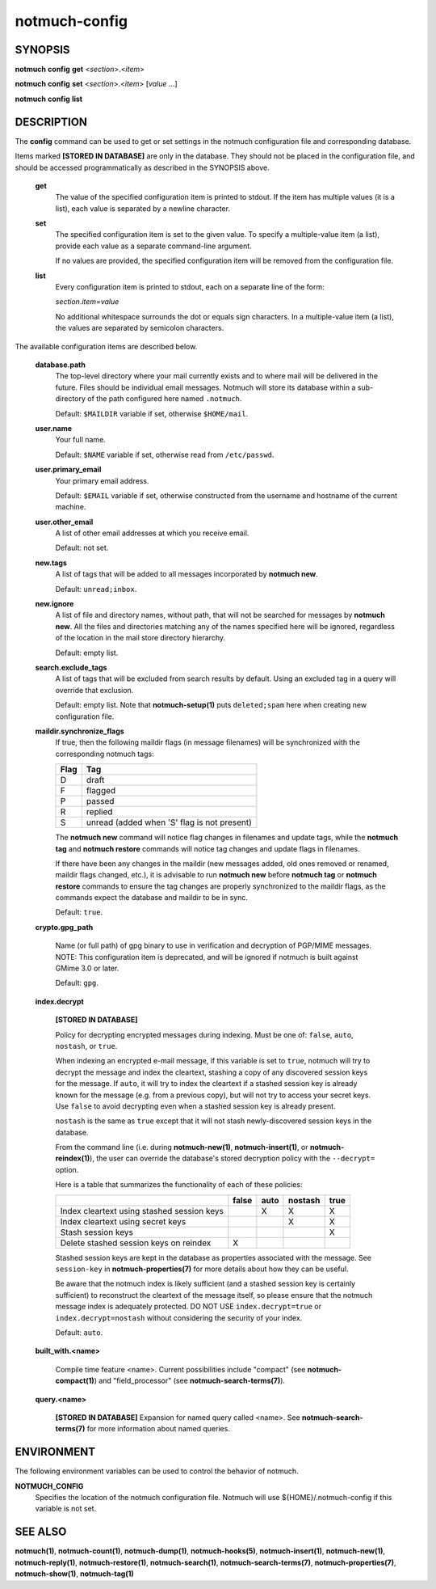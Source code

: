 ==============
notmuch-config
==============

SYNOPSIS
========

**notmuch** **config** **get** <*section*>.<*item*>

**notmuch** **config** **set** <*section*>.<*item*> [*value* ...]

**notmuch** **config** **list**

DESCRIPTION
===========

The **config** command can be used to get or set settings in the notmuch
configuration file and corresponding database.

Items marked **[STORED IN DATABASE]** are only in the database.  They
should not be placed in the configuration file, and should be accessed
programmatically as described in the SYNOPSIS above.

    **get**
        The value of the specified configuration item is printed to
        stdout. If the item has multiple values (it is a list), each
        value is separated by a newline character.

    **set**
        The specified configuration item is set to the given value. To
        specify a multiple-value item (a list), provide each value as a
        separate command-line argument.

        If no values are provided, the specified configuration item will
        be removed from the configuration file.

    **list**
        Every configuration item is printed to stdout, each on a
        separate line of the form:

        *section*.\ *item*\ =\ *value*

        No additional whitespace surrounds the dot or equals sign
        characters. In a multiple-value item (a list), the values are
        separated by semicolon characters.

The available configuration items are described below.

    **database.path**
        The top-level directory where your mail currently exists and to
        where mail will be delivered in the future. Files should be
        individual email messages. Notmuch will store its database
        within a sub-directory of the path configured here named
        ``.notmuch``.

        Default: ``$MAILDIR`` variable if set, otherwise ``$HOME/mail``.

    **user.name**
        Your full name.

        Default: ``$NAME`` variable if set, otherwise read from
        ``/etc/passwd``.

    **user.primary\_email**
        Your primary email address.

        Default: ``$EMAIL`` variable if set, otherwise constructed from the
        username and hostname of the current machine.

    **user.other\_email**
        A list of other email addresses at which you receive email.

        Default: not set.

    **new.tags**
        A list of tags that will be added to all messages incorporated
        by **notmuch new**.

        Default: ``unread;inbox``.

    **new.ignore**
        A list of file and directory names, without path, that will not
        be searched for messages by **notmuch new**. All the files and
        directories matching any of the names specified here will be
        ignored, regardless of the location in the mail store directory
        hierarchy.

        Default: empty list.

    **search.exclude\_tags**
        A list of tags that will be excluded from search results by
        default. Using an excluded tag in a query will override that
        exclusion.

        Default: empty list. Note that **notmuch-setup(1)** puts
        ``deleted;spam`` here when creating new configuration file.



    **maildir.synchronize\_flags**
        If true, then the following maildir flags (in message filenames)
        will be synchronized with the corresponding notmuch tags:

        +--------+-----------------------------------------------+
        | Flag   | Tag                                           |
        +========+===============================================+
        | D      | draft                                         |
        +--------+-----------------------------------------------+
        | F      | flagged                                       |
        +--------+-----------------------------------------------+
        | P      | passed                                        |
        +--------+-----------------------------------------------+
        | R      | replied                                       |
        +--------+-----------------------------------------------+
        | S      | unread (added when 'S' flag is not present)   |
        +--------+-----------------------------------------------+

        The **notmuch new** command will notice flag changes in
        filenames and update tags, while the **notmuch tag** and
        **notmuch restore** commands will notice tag changes and update
        flags in filenames.

        If there have been any changes in the maildir (new messages
        added, old ones removed or renamed, maildir flags changed,
        etc.), it is advisable to run **notmuch new** before **notmuch
        tag** or **notmuch restore** commands to ensure the tag changes
        are properly synchronized to the maildir flags, as the commands
        expect the database and maildir to be in sync.

        Default: ``true``.

    **crypto.gpg_path**

        Name (or full path) of gpg binary to use in verification and
        decryption of PGP/MIME messages.  NOTE: This configuration
        item is deprecated, and will be ignored if notmuch is built
        against GMime 3.0 or later.

        Default: ``gpg``.

    **index.decrypt**

        **[STORED IN DATABASE]**

        Policy for decrypting encrypted messages during indexing.
        Must be one of: ``false``, ``auto``, ``nostash``, or
        ``true``.

        When indexing an encrypted e-mail message, if this variable is
        set to ``true``, notmuch will try to decrypt the message and
        index the cleartext, stashing a copy of any discovered session
        keys for the message.  If ``auto``, it will try to index the
        cleartext if a stashed session key is already known for the message
        (e.g. from a previous copy), but will not try to access your
        secret keys.  Use ``false`` to avoid decrypting even when a
        stashed session key is already present.

        ``nostash`` is the same as ``true`` except that it will not
        stash newly-discovered session keys in the database.

        From the command line (i.e. during **notmuch-new(1)**,
        **notmuch-insert(1)**, or **notmuch-reindex(1)**), the user
        can override the database's stored decryption policy with the
        ``--decrypt=`` option.

        Here is a table that summarizes the functionality of each of
        these policies:

        +------------------------+-------+------+---------+------+
        |                        | false | auto | nostash | true |
        +========================+=======+======+=========+======+
        | Index cleartext using  |       |  X   |    X    |  X   |
        | stashed session keys   |       |      |         |      |
        +------------------------+-------+------+---------+------+
        | Index cleartext        |       |      |    X    |  X   |
        | using secret keys      |       |      |         |      |
        +------------------------+-------+------+---------+------+
        | Stash session keys     |       |      |         |  X   |
        +------------------------+-------+------+---------+------+
        | Delete stashed session |   X   |      |         |      |
        | keys on reindex        |       |      |         |      |
        +------------------------+-------+------+---------+------+

        Stashed session keys are kept in the database as properties
        associated with the message.  See ``session-key`` in
        **notmuch-properties(7)** for more details about how they can
        be useful.

        Be aware that the notmuch index is likely sufficient (and a
        stashed session key is certainly sufficient) to reconstruct
        the cleartext of the message itself, so please ensure that the
        notmuch message index is adequately protected.  DO NOT USE
        ``index.decrypt=true`` or ``index.decrypt=nostash`` without
        considering the security of your index.

        Default: ``auto``.

    **built_with.<name>**

        Compile time feature <name>. Current possibilities include
        "compact" (see **notmuch-compact(1)**)
        and "field_processor" (see **notmuch-search-terms(7)**).

    **query.<name>**

        **[STORED IN DATABASE]**
        Expansion for named query called <name>. See
        **notmuch-search-terms(7)** for more information about named
        queries.

ENVIRONMENT
===========

The following environment variables can be used to control the behavior
of notmuch.

**NOTMUCH\_CONFIG**
    Specifies the location of the notmuch configuration file. Notmuch
    will use ${HOME}/.notmuch-config if this variable is not set.

SEE ALSO
========

**notmuch(1)**,
**notmuch-count(1)**,
**notmuch-dump(1)**,
**notmuch-hooks(5)**,
**notmuch-insert(1)**,
**notmuch-new(1)**,
**notmuch-reply(1)**,
**notmuch-restore(1)**,
**notmuch-search(1)**,
**notmuch-search-terms(7)**,
**notmuch-properties(7)**,
**notmuch-show(1)**,
**notmuch-tag(1)**
